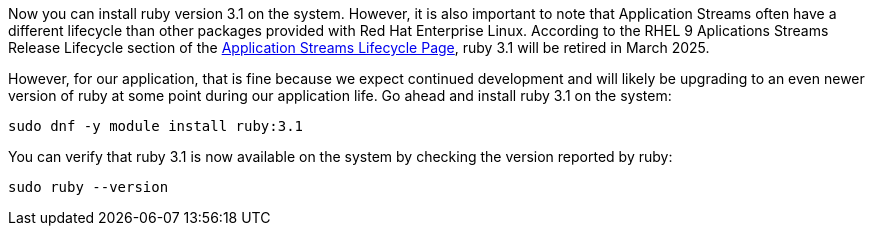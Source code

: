 Now you can install ruby version 3.1 on the system. However, it is also
important to note that Application Streams often have a different
lifecycle than other packages provided with Red Hat Enterprise Linux.
According to the RHEL 9 Aplications Streams Release Lifecycle section of
the
https://access.redhat.com/support/policy/updates/rhel-app-streams-life-cycle[Application
Streams Lifecycle Page], ruby 3.1 will be retired in March 2025.

However, for our application, that is fine because we expect continued
development and will likely be upgrading to an even newer version of
ruby at some point during our application life. Go ahead and install
ruby 3.1 on the system:

[source,bash,run]
----
sudo dnf -y module install ruby:3.1
----

You can verify that ruby 3.1 is now available on the system by checking
the version reported by ruby:

[source,bash,run]
----
sudo ruby --version
----
